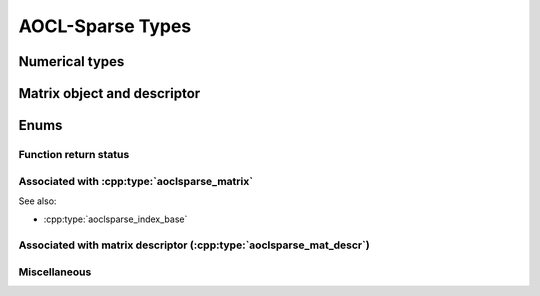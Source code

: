 ..
   Copyright (c) 2023-2024 Advanced Micro Devices, Inc.
..
   Permission is hereby granted, free of charge, to any person obtaining a copy
   of this software and associated documentation files (the "Software"), to deal
   in the Software without restriction, including without limitation the rights
   to use, copy, modify, merge, publish, distribute, sublicense, and/or sell
   copies of the Software, and to permit persons to whom the Software is
   furnished to do so, subject to the following conditions:
..
   The above copyright notice and this permission notice shall be included in all
   copies or substantial portions of the Software.
..
   THE SOFTWARE IS PROVIDED "AS IS", WITHOUT WARRANTY OF ANY KIND, EXPRESS OR
   IMPLIED, INCLUDING BUT NOT LIMITED TO THE WARRANTIES OF MERCHANTABILITY,
   FITNESS FOR A PARTICULAR PURPOSE AND NONINFRINGEMENT. IN NO EVENT SHALL THE
   AUTHORS OR COPYRIGHT HOLDERS BE LIABLE FOR ANY CLAIM, DAMAGES OR OTHER
   LIABILITY, WHETHER IN AN ACTION OF CONTRACT, TORT OR OTHERWISE, ARISING FROM,
   OUT OF OR IN CONNECTION WITH THE SOFTWARE OR THE USE OR OTHER DEALINGS IN THE
   SOFTWARE.

AOCL-Sparse Types
*****************

Numerical types
===============

.. doxygentypedef:: aoclsparse_int
.. .. doxygentypedef:: aoclsparse_float_complex
.. .. doxygenstruct:: aoclsparse_float_complex_
.. doxygenstruct:: aoclsparse_float_complex
    :members:
.. .. doxygentypedef:: aoclsparse_double_complex
.. .. doxygenstruct:: aoclsparse_double_complex_
.. doxygenstruct:: aoclsparse_double_complex
    :members:

Matrix object and descriptor
============================

.. doxygentypedef:: aoclsparse_matrix
.. doxygentypedef:: aoclsparse_mat_descr

Enums
=====

Function return status
----------------------
.. .. doxygentypedef:: aoclsparse_status
.. .. doxygenenum:: aoclsparse_status_
.. doxygenenum:: aoclsparse_status

Associated with :cpp:type:`aoclsparse_matrix`
------------------------------------------------

.. .. doxygentypedef:: aoclsparse_matrix_data_type
.. .. doxygenenum:: aoclsparse_matrix_data_type_
.. doxygenenum:: aoclsparse_matrix_data_type

.. .. only:: internal

    .. .. doxygenenum:: aoclsparse_matrix_format_type
    .. .. doxygentypedef:: aoclsparse_matrix_format_type
    .. .. doxygenenum:: aoclsparse_matrix_format_type_

See also:

* :cpp:type:`aoclsparse_index_base`

Associated with matrix descriptor (:cpp:type:`aoclsparse_mat_descr`)
-----------------------------------------------------------------------

.. .. doxygentypedef:: aoclsparse_matrix_type
.. .. doxygenenum:: aoclsparse_matrix_type_
.. doxygenenum:: aoclsparse_matrix_type

.. .. doxygentypedef:: aoclsparse_index_base
.. .. doxygenenum:: aoclsparse_index_base_
.. doxygenenum:: aoclsparse_index_base

.. .. doxygentypedef:: aoclsparse_diag_type
.. .. doxygenenum:: aoclsparse_diag_type_
.. doxygenenum:: aoclsparse_diag_type

.. .. doxygentypedef:: aoclsparse_fill_mode
.. .. doxygenenum:: aoclsparse_fill_mode_
.. doxygenenum:: aoclsparse_fill_mode

.. .. doxygentypedef:: aoclsparse_order
.. .. doxygenenum:: aoclsparse_order_
.. doxygenenum:: aoclsparse_order

Miscellaneous
-------------

.. .. doxygentypedef:: aoclsparse_operation
.. .. doxygenenum:: aoclsparse_operation_
.. doxygenenum:: aoclsparse_operation


.. doxygentypedef:: aoclsparse_itsol_handle

.. .. doxygentypedef:: aoclsparse_ilu_type
.. .. doxygenenum:: aoclsparse_ilu_type_
.. doxygenenum:: aoclsparse_ilu_type
..
.. .. doxygentypedef:: aoclsparse_request
.. .. doxygenenum:: aoclsparse_request_
.. doxygenenum:: aoclsparse_request

.. .. doxygentypedef:: aoclsparse_sor_type
.. .. doxygenenum:: aoclsparse_sor_type_
.. doxygenenum:: aoclsparse_sor_type

.. .. doxygentypedef:: aoclsparse_memory_usage
.. .. doxygenenum:: aoclsparse_memory_usage_
.. doxygenenum:: aoclsparse_memory_usage
